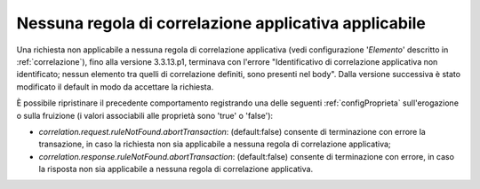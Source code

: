.. _correlazione_ruleNotFound:

Nessuna regola di correlazione applicativa applicabile
~~~~~~~~~~~~~~~~~~~~~~~~~~~~~~~~~~~~~~~~~~~~~~~~~~~~~~~~~

Una richiesta non applicabile a nessuna regola di correlazione applicativa (vedi configurazione '*Elemento*' descritto in :ref:`correlazione`), fino alla versione 3.3.13.p1, terminava con l'errore "Identificativo di correlazione applicativa non identificato; nessun elemento tra quelli di correlazione definiti, sono presenti nel body". Dalla versione successiva è stato modificato il default in modo da accettare la richiesta.

È possibile ripristinare il precedente comportamento registrando una delle seguenti :ref:`configProprieta` sull'erogazione o sulla fruizione (i valori associabili alle proprietà sono 'true' o 'false'):

- *correlation.request.ruleNotFound.abortTransaction*: (default:false) consente di terminazione con errore la transazione, in caso la richiesta non sia applicabile a nessuna regola di correlazione applicativa;

- *correlation.response.ruleNotFound.abortTransaction*: (default:false) consente di terminazione con errore, in caso la risposta non sia applicabile a nessuna regola di correlazione applicativa.

